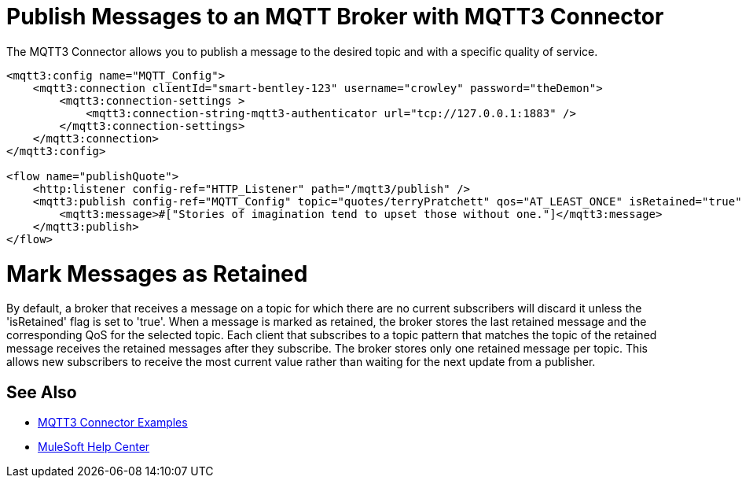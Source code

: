 = Publish Messages to an MQTT Broker with MQTT3 Connector

The MQTT3 Connector allows you to publish a message to the desired topic and with a specific quality of service.

[source,xml,linenums]
----
<mqtt3:config name="MQTT_Config">
    <mqtt3:connection clientId="smart-bentley-123" username="crowley" password="theDemon">
        <mqtt3:connection-settings >
            <mqtt3:connection-string-mqtt3-authenticator url="tcp://127.0.0.1:1883" />
        </mqtt3:connection-settings>
    </mqtt3:connection>
</mqtt3:config>

<flow name="publishQuote">
    <http:listener config-ref="HTTP_Listener" path="/mqtt3/publish" />
    <mqtt3:publish config-ref="MQTT_Config" topic="quotes/terryPratchett" qos="AT_LEAST_ONCE" isRetained="true">
        <mqtt3:message>#["Stories of imagination tend to upset those without one."]</mqtt3:message>
    </mqtt3:publish>
</flow>
----

= Mark Messages as Retained

By default, a broker that receives a message on a topic for which there are no current subscribers will discard it
unless the 'isRetained' flag is set to 'true'. When a message is marked as retained, the broker stores the last
retained message and the corresponding QoS for the selected topic. Each client that subscribes to a topic pattern that
matches the topic of the retained message receives the retained messages after they subscribe. The broker stores only
one retained message per topic. This allows new subscribers to receive the most current value rather than waiting for
the next update from a publisher.

== See Also

* xref:mqtt3-connector-examples.adoc[MQTT3 Connector Examples]
* https://help.mulesoft.com[MuleSoft Help Center]
